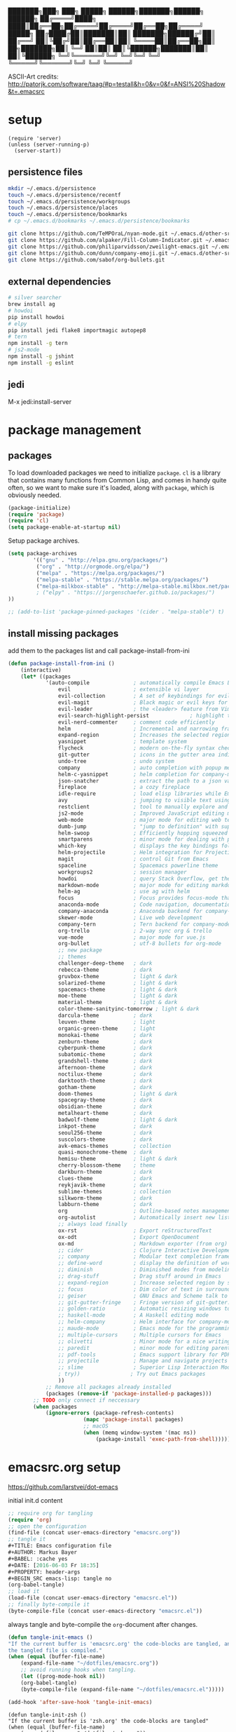 #+AUTHOR: Markus Bayer
#+BABEL: :cache yes
#+DATE: [2016-06-03 Fr 18:35]
#+PROPERTY: header-args :tangle yes

   ███████╗███╗   ███╗ █████╗  ██████╗███████╗██████╗  ██████╗
   ██╔════╝████╗ ████║██╔══██╗██╔════╝██╔════╝██╔══██╗██╔════╝
   █████╗  ██╔████╔██║███████║██║     ███████╗██████╔╝██║
   ██╔══╝  ██║╚██╔╝██║██╔══██║██║     ╚════██║██╔══██╗██║
██╗███████╗██║ ╚═╝ ██║██║  ██║╚██████╗███████║██║  ██║╚██████╗
╚═╝╚══════╝╚═╝     ╚═╝╚═╝  ╚═╝ ╚═════╝╚══════╝╚═╝  ╚═╝ ╚═════╝

ASCII-Art credits: http://patorjk.com/software/taag/#p=testall&h=0&v=0&f=ANSI%20Shadow&t=.emacsrc

* setup
#+BEGIN_SRC elisp
(require 'server)
(unless (server-running-p)
  (server-start))
#+END_SRC
** persistence files

#+BEGIN_SRC sh :tangle no
mkdir ~/.emacs.d/persistence
touch ~/.emacs.d/persistence/recentf
touch ~/.emacs.d/persistence/workgroups
touch ~/.emacs.d/persistence/places
touch ~/.emacs.d/persistence/bookmarks
# cp ~/.emacs.d/bookmarks ~/.emacs.d/persistence/bookmarks

git clone https://github.com/TeMPOraL/nyan-mode.git ~/.emacs.d/other-srcs
git clone https://github.com/alpaker/Fill-Column-Indicator.git ~/.emacs.d/other-srcs
git clone https://github.com/philiparvidsson/zweilight-emacs.git ~/.emacs.d/other-srcs
git clone https://github.com/dunn/company-emoji.git ~/.emacs.d/other-srcs
git clone https://github.com/sabof/org-bullets.git
#+END_SRC

** external dependencies

#+BEGIN_SRC sh :tangle no
# silver searcher
brew install ag
# howdoi
pip install howdoi
# elpy
pip install jedi flake8 importmagic autopep8
# tern
npm install -g tern
# js2-mode
npm install -g jshint
npm install -g eslint
#+END_SRC

** jedi

M-x jedi:install-server

* package management

** packages

To load downloaded packages we need to
initialize =package=. =cl= is a library that contains many functions from
Common Lisp, and comes in handy quite often, so we want to make sure it's
loaded, along with =package=, which is obviously needed.

#+BEGIN_SRC emacs-lisp
(package-initialize)
(require 'package)
(require 'cl)
(setq package-enable-at-startup nil)
#+END_SRC

Setup package archives.

#+BEGIN_SRC emacs-lisp
(setq package-archives
        '(("gnu" . "http://elpa.gnu.org/packages/")
         ("org" . "http://orgmode.org/elpa/")
         ("melpa" . "https://melpa.org/packages/")
         ("melpa-stable" . "https://stable.melpa.org/packages/")
         ("melpa-milkbox-stable" . "http://melpa-stable.milkbox.net/packages/")
         ; ("elpy" . "https://jorgenschaefer.github.io/packages/")
))

;; (add-to-list 'package-pinned-packages '(cider . "melpa-stable") t)
#+END_SRC

** install missing packages

add them to the packages list and call package-install-from-ini

#+BEGIN_SRC emacs-lisp
(defun package-install-from-ini ()
    (interactive)
    (let* ((packages
            '(auto-compile              ; automatically compile Emacs Lisp libraries
                evil                    ; extensible vi layer
                evil-collection         ; A set of keybindings for evil-mode
                evil-magit              ; Black magic or evil keys for magit https://github.com/justbur/evil-magit
                evil-leader             ; the <leader> feature from Vim
                evil-search-highlight-persist             ; highlight the search term in all buffers persistently
                evil-nerd-commenter     ; comment code efficiently
                helm                    ; Incremental and narrowing framework
                expand-region           ; Increases the selected region by semantic units
                yasnippet               ; template system
                flycheck                ; modern on-the-fly syntax checking extension
                git-gutter              ; icons in the gutter area indicating src ctrl changes
                undo-tree               ; undo system
                company                 ; auto completion with popup menu
                helm-c-yasnippet        ; helm completion for company-mode
                json-snatcher           ; extract the path to a json value, display at modeline
                fireplace               ; a cozy fireplace
                idle-require            ; load elisp libraries while Emacs is idle
                avy                     ; jumping to visible text using a char-based decision tree
                restclient              ; tool to manually explore and test HTTP REST webservices
                js2-mode                ; Improved JavaScript editing mode
                web-mode                ; major mode for editing web templates aka HTML files
                dumb-jump               ; "jump to definition" with support for multiple programming languages
                helm-swoop              ; Efficiently hopping squeezed lines
                smartparens             ; minor mode for dealing with pairs
                which-key               ; displays the key bindings following your currently entered incomplete command (a prefix) in a popup
                helm-projectile         ; Helm integration for Projectile
                magit                   ; control Git from Emacs
                spaceline               ; Spacemacs powerline theme
                workgroups2             ; session manager
                howdoi                  ; query Stack Overflow, get the most upvoted answer to the first question
                markdown-mode           ; major mode for editing markdown
                helm-ag                 ; use ag with helm
                focus                   ; Focus provides focus-mode that dims the text of surrounding sections
                anaconda-mode           ; Code navigation, documentation lookup and completion for Python
                company-anaconda        ; Anaconda backend for company-mode
                skewer-mode             ; Live web development
                company-tern            ; Tern backend for company-mode.
                org-trello              ; 2-way sync org & trello
                vue-mode                ; major mode for vue.js
                org-bullet              ; utf-8 bullets for org-mode
                ;; new package
                ;; themes
                challenger-deep-theme   ; dark
                rebecca-theme           ; dark
                gruvbox-theme           ; light & dark
                solarized-theme         ; light & dark
                spacemacs-theme         ; light & dark
                moe-theme               ; light & dark
                material-theme          ; light & dark
                color-theme-sanityinc-tomorrow ; light & dark
                darcula-theme           ; dark
                leuven-theme            ; light
                organic-green-theme     ; light
                monokai-theme           ; dark
                zenburn-theme           ; dark
                cyberpunk-theme         ; dark
                subatomic-theme         ; dark
                grandshell-theme        ; dark
                afternoon-theme         ; dark
                noctilux-theme          ; dark
                darktooth-theme         ; dark
                gotham-theme            ; dark
                doom-themes             ; light & dark
                spacegray-theme         ; dark
                obsidian-theme          ; dark
                metalheart-theme        ; dark
                badwolf-theme           ; light & dark
                inkpot-theme            ; dark
                seoul256-theme          ; dark
                suscolors-theme         ; dark
                avk-emacs-themes        ; collection
                quasi-monochrome-theme  ; dark
                hemisu-theme            ; light & dark
                cherry-blossom-theme    ; theme
                darkburn-theme          ; dark
                clues-theme             ; dark
                reykjavik-theme         ; dark
                sublime-themes          ; collection
                silkworm-theme          ; dark
                labburn-theme           ; dark
                org                     ; Outline-based notes management and organizer
                org-autolist            ; Automatically insert new list items.
                ;; always load finally
                ox-rst                  ; Export reStructuredText
                ox-odt                  ; Export OpenDocument
                ox-md                   ; Markdown exporter (from org)
                ;; cider                ; Clojure Interactive Development Environment
                ;; company              ; Modular text completion framework
                ;; define-word          ; display the definition of word at point
                ;; diminish             ; Diminished modes from modeline
                ;; drag-stuff           ; Drag stuff around in Emacs
                ;; expand-region        ; Increase selected region by semantic units
                ;; focus                ; Dim color of text in surrounding sections
                ;; geiser               ; GNU Emacs and Scheme talk to each other
                ;; git-gutter-fringe    ; Fringe version of git-gutter.el
                ;; golden-ratio         ; Automatic resizing windows to golden ratio
                ;; haskell-mode         ; A Haskell editing mode
                ;; helm-company         ; Helm interface for company-mode
                ;; maude-mode           ; Emacs mode for the programming language Maude
                ;; multiple-cursors     ; Multiple cursors for Emacs
                ;; olivetti             ; Minor mode for a nice writing environment
                ;; paredit              ; minor mode for editing parentheses
                ;; pdf-tools            ; Emacs support library for PDF files
                ;; projectile           ; Manage and navigate projects in Emacs easily
                ;; slime                ; Superior Lisp Interaction Mode for Emacs
                ; try))                ; Try out Emacs packages
                ))
            ;; Remove all packages already installed
            (packages (remove-if 'package-installed-p packages)))
        ;; TODO only connect if neccessary
        (when packages
            (ignore-errors (package-refresh-contents)
                        (mapc 'package-install packages)
                        ;; macOS
                        (when (memq window-system '(mac ns))
                            (package-install 'exec-path-from-shell))))))
#+END_SRC

* emacsrc.org setup
https://github.com/larstvei/dot-emacs

initial init.d content

#+BEGIN_SRC emacs-lisp :tangle no
;; require org for tangling
(require 'org)
;; open the configuration
(find-file (concat user-emacs-directory "emacsrc.org"))
;; tangle it
#+TITLE: Emacs configuration file
#+AUTHOR: Markus Bayer
#+BABEL: :cache yes
#+DATE: [2016-06-03 Fr 18:35]
#+PROPERTY: header-args
#+BEGIN_SRC emacs-lisp: tangle no
(org-babel-tangle)
;; load it
(load-file (concat user-emacs-directory "emacsrc.el"))
;; finally byte-compile it
(byte-compile-file (concat user-emacs-directory "emacsrc.el"))
#+END_SRC

always tangle and byte-compile the =org=-document after changes.


#+BEGIN_SRC emacs-lisp
(defun tangle-init-emacs ()
"If the current buffer is 'emacsrc.org' the code-blocks are tangled, and
the tangled file is compiled."
(when (equal (buffer-file-name)
    (expand-file-name "~/dotfiles/emacsrc.org"))
    ;; avoid running hooks when tangling.
    (let ((prog-mode-hook nil))
    (org-babel-tangle)
    (byte-compile-file (expand-file-name "~/dotfiles/emacsrc.el")))))

(add-hook 'after-save-hook 'tangle-init-emacs)
#+END_SRC

#+BEGIN_SRC elisp
(defun tangle-init-zsh ()
"If the current buffer is 'zsh.org' the code-blocks are tangled"
(when (equal (buffer-file-name)
    (expand-file-name "~/dotfiles/zsh.org"))
    ;; avoid running hooks when tangling.
    (let ((prog-mode-hook nil))
    (org-babel-tangle))))

(add-hook 'after-save-hook 'tangle-init-zsh)
#+END_SRC

* general

** load path

#+BEGIN_SRC emacs-lisp
(add-to-list 'load-path (expand-file-name
    (concat user-emacs-directory "other-srcs/lisp")))
#+END_SRC

** theme

Improve theme loading; from https://www.reddit.com/r/emacs/comments/4mzynd/what_emacs_theme_are_you_currently_using/d43c5cw/

#+BEGIN_SRC elisp
(defadvice load-theme (before clear-previous-themes activate)
  "Clear existing theme settings instead of layering them"
  (mapc #'disable-theme custom-enabled-themes))
#+END_SRC

#+BEGIN_SRC emacs-lisp
;; TODO
;; theme
;; trust theme
(setq custom-safe-themes t)
;; (load-theme 'labburn)
;; (load-theme 'material-light)
;; (load-theme 'spacemacs-dark)
;; (load-theme 'spacemacs-light)
;; (load-theme 'rebecca)
;; (load-theme 'reykjavik)
;; (load-theme 'darcula)
;; (load-theme 'monokai)
;; (load-theme 'sanityinc-tomorrow-blue)
;; (load-theme 'darktooth)
;; (load-theme 'doom-nova)
;; (load-theme 'challenger-deep)
(load-theme 'doom-dracula)
;; (load-theme 'avk-darkblue-yellow)
;; set font
(set-frame-font "Envy Code R 16")
#+END_SRC

** symlinks

#+BEGIN_SRC emacs-lisp
;; follow symbolic links
;; (setq vc-follow-symlinks t)
#+END_SRC

** title bar                                                         :macOS:

#+BEGIN_SRC elisp
(add-to-list 'default-frame-alist '(ns-transparent-titlebar . t))
(add-to-list 'default-frame-alist '(ns-appearance . dark))

;; no icon
(setq ns-use-proxy-icon nil)

(setq frame-title-format
      '((:eval (if (buffer-file-name)
                   (abbreviate-file-name (buffer-file-name))
                 "%b"))))
#+END_SRC

** scrolling
Scrolling more naturally

#+BEGIN_SRC elisp
(pixel-scroll-mode)
#+END_SRC

** cursor

#+BEGIN_SRC emacs-lisp
;; disable blinking cursor
(blink-cursor-mode 0)
;; disable audio bell
(setq ring-bell-function 'ignore)
;; remember cursor position
(if (version< emacs-version "25.0")
    (progn
        (require 'saveplace)
  (setq-default save-place t))
  (setq save-place-file (concat user-emacs-directory "persistence/places"))
  (save-place-mode 1))
#+END_SRC

** gpg encryption

#+BEGIN_SRC elisp
(custom-set-variables '(epg-gpg-program  "/usr/local/MacGPG2/bin/gpg2"))
#+END_SRC

** UI                                                               :manual:

#+BEGIN_SRC emacs-lisp
;; disable welcome window
(setq ns-pop-up-frames nil)

;; disable tool-bar
(tool-bar-mode -1)

;; slows down emacs
;; show line numbers
(global-linum-mode -1)
(line-number-mode -1)

;; y & n instead of yes & no
(fset 'yes-or-no-p 'y-or-n-p)

; #slowemacs
;; 80-column-ruler
;; (add-to-list 'load-path (expand-file-name
;;     (concat user-emacs-directory "other-srcs/Fill-Column-Indicator")))
;; (setq fci-rule-column 81)
;; (require 'fill-column-indicator)
;; 
;; (setq-default fill-column 80)
;; (setq-default auto-fill-function 'do-auto-fill)
;; 
;; ;; TODO define list of used programming languages (prog-mode doesn't work with js)
;; (add-hook 'python-mode-hook 'turn-on-fci-mode)
;; (add-hook 'js-mode-hook 'turn-on-fci-mode)
;; 
;; ;; highlight current line
;; (global-hl-line-mode)
;; ;; disable hl-line-mode slows down emacs in certain modes
;; ;; M-x cutomize-themes
;; (add-hook 'special-mode-hook (lambda () (hl-line-mode -1)))
;; ;; M-x package-list-packages
;; (add-hook 'package-menu-mode-hook (lambda () (hl-line-mode -1)))
;; ;; magit
;; (add-hook 'magit-mode-hook (lambda () (global-hl-line-mode -1)))
; https://stackoverflow.com/questions/6837511/automatically-disable-a-global-minor-mode-for-a-specific-major-mode
;(define-global-minor-mode my-global-centered-cursor-mode global-undo-tree-mode
;  (lambda ()
;    (when (not (memq major-mode
;                     (list 'fireplace-mode)))
;      (global-undo-tree-mode))))
;
;(my-global-centered-cursor-mode 1)


; #slowemacs
;; wrap long lines
;;(global-visual-line-mode)
;(set-default 'truncate-lines t)

;; start fullscreen
;(toggle-frame-maximized)
(add-to-list 'default-frame-alist '(fullscreen . maximized))
#+END_SRC

*** modeline

#+BEGIN_SRC emacs-lisp
;; slows down emacs
;; display column number
;; (setq column-number-mode t)
#+END_SRC

*** frames

#+BEGIN_SRC emacs-lisp
;; switch frames with <Shift-Left/Right/Up/Down>
(windmove-default-keybindings)
#+END_SRC

** lines

no forced new line

#+BEGIN_SRC emacs-lisp
(setq-default indent-tabs-mode nil)
#+END_SRC

** whitespace

#+BEGIN_SRC emacs-lisp
;; show trailing whitespace
(setq-default show-trailing-whitespace t)

;; use 4 spaces instead of tabs
(setq-default indent-tabs-mode nil)
(setq-default tab-width 4)

;; (setq indent-line-function 'insert-tab)
#+END_SRC

** encoding

#+BEGIN_SRC emacs-lisp
(set-language-environment "UTF-8")
(prefer-coding-system 'utf-8)
#+END_SRC

** paranthesis

#+BEGIN_SRC emacs-lisp
(show-paren-mode 1)
(require 'paren)
(set-face-background 'show-paren-match (face-background 'default))
(set-face-foreground 'show-paren-match "#FF0097")
(set-face-attribute 'show-paren-match nil :weight 'extra-bold)
(electric-pair-mode)
#+END_SRC

** temporary files

#+BEGIN_SRC emacs-lisp
;; paths
;disable backup
(setq backup-inhibited t)
;disable auto save
(setq make-backup-files nil) ; stop creating backup~ files
(setq auto-save-default nil) ; stop creating #autosave# files

;; (setq auto-save-file-name-transforms
;;           `((".*" ,(concat user-emacs-directory "tmp/auto-save/") t)))
;; (setq backup-directory-alist
;;       `(("." . ,(expand-file-name
;;                  (concat user-emacs-directory "tmp/backup/")))))
;; ;; backup method
;; (setq backup-by-copying t)
;; ;; backup frequency
;; (setq delete-old-versions t
;;   kept-new-versions 6
;;   kept-old-versions 2
;;   version-control t)

;; ;;TOTRY
;; ;;(setq savehist-file "~/.emacs.d/savehist")
;;(savehist-mode 1)
;;(setq history-length t)
;;(setq history-delete-duplicates t)
;;(setq savehist-save-minibuffer-history 1)
;;(setq savehist-additional-variables
;;'(kill-ring
;;    search-ring
;;    regexp-search-ring))
#+END_SRC

** file modes

map files to major-modes

#+BEGIN_SRC emacs-lisp
;; TODO shebangs, doesn't work
(add-to-list 'magic-mode-alist '("# vim: set ft=zsh ts=4 sw=4 expandtab :" . sh-mode))
(add-to-list 'auto-mode-alist '("\\.zsh\\'" . sh-mode))
#+END_SRC

* packages

** magit
Whether to show word-granularity differences within diff hunks.
https://magit.vc/manual/magit/Diff-Options.html#Diff-Options
#+BEGIN_SRC emacs-lisp
(setq magit-diff-refine-hunk 'all)
#+END_SRC

** bookmarks                                                       :builtin:

emacs throws the error "Not bookmark format" if the file is empty.
As a workaround let emacs create the file under the default path
and copy it over the desired file.

#+BEGIN_SRC emacs-lisp
;; persist bookmarks in this file
(setq bookmark-default-file (concat user-emacs-directory "persistence/bookmarks"))
#+END_SRC

** zone                                                            :builtin:

#+BEGIN_SRC emacs-lisp
;; required by require
(defun zone-choose (pgm)
    "Choose a PGM to run for `zone'."
    (interactive
        (list
        (completing-read
        "Program: "
        (mapcar 'symbol-name zone-programs))))
    (let ((zone-programs (list (intern pgm))))
        (zone)))
#+END_SRC

** evil

#+BEGIN_SRC emacs-lisp
(setq evil-want-integration nil)
(setq evil-want-keybinding nil)
(require 'evil)
(when (require 'evil-collection nil t)
  (evil-collection-init))

;; use evil search instead of isearch
(setq evil-search-module 'evil-search)
(evil-mode 1)
;; let evil treat _ as part of a word
(setq-default evil-symbol-word-search t)
#+END_SRC

** org-mode                                                        :builtin:

#+BEGIN_SRC emacs-lisp
;; org-mode for .org-files
; #slowemacs
(add-to-list 'auto-mode-alist '("\\.org\\'" . org-mode))
;; required by require
(setq org-log-done t)
;; setup priorities from A-Z
(setq org-highest-priority ?A)
(setq org-lowest-priority ?G)
(setq org-default-priority ?A)
;; define states
(setq org-todo-keywords
       '((sequence "TODO" "NEXT" "BLOCKED" "|" "DONE" "FAILED")))
;; concat agenda from this files
(setq org-agenda-files (append '("~/Documents/org/agenda.gpg" "~/Documents/org/wiederkehrende-tasks.org")))
;; (setq org-agenda-files (append '("~/Documents/org/agenda.gpg" "~/Documents/org/wiederkehrende-tasks.org") (file-expand-wildcards "~/Documents/org/cal/*\.org")))

;; indentation options
(setq org-startup-folded "showeverything")

;; In this minor mode, all lines are prefixed for display with the necessary amount of space.
;; All headline stars but the last one are made invisible
(add-hook 'org-mode-hook
          (lambda () (org-indent-mode t)) t)

;; initial langauges for org-babel support
(org-babel-do-load-languages
    'org-babel-load-languages '(
        (shell . t)
        (python . t)
        (ruby . t)
        (sqlite . t)
        (java . t)
        (js . t)
        (sql . t)
        (css . t)
))

;; automatically insert list items
;; required by require
(add-hook 'org-mode-hook (lambda () (org-autolist-mode)))

;; org-capture
(setq org-default-notes-file "~/dotfiles/gists/til.org")

(setq org-capture-templates
'(("t" "Todo" entry (file "~/Documents/org/backlog.org")
        "* TODO %?")
   ("g" "Gist" entry (file "~/dotfiles/gists/til.org"))))

;; Set to the location of your Org files on your local system
(setq org-directory "~/Documents/org")
;; concat mobile files from this files
(setq org-mobile-files '("mobile-notes.org" "listen/restaurants.org"))

;; Set to the name of the file where new notes will be stored
(setq org-mobile-inbox-for-pull "~/Documents/org/mobile-captured.org")
;; Set to <your Dropbox root directory>/MobileOrg.
(setq org-mobile-directory "~/Dropbox/Apps/MobileOrg")
#+END_SRC

** org-bullets
#+BEGIN_SRC elisp
(add-to-list 'load-path (expand-file-name
    (concat user-emacs-directory "other-srcs/org-bullets")))

(require 'org-bullets)

;; Clean bullets
(add-hook 'org-mode-hook (lambda () (org-bullets-mode 1)))

(setq org-bullets-bullet-list
      '("◉" "○"))
(add-hook 'org-mode-hook
          (lambda ()
            (org-bullets-mode 1)
            (org-indent-mode t)))
#+END_SRC

** evil-leader

#+BEGIN_SRC emacs-lisp
(require 'evil-leader)
(global-evil-leader-mode)
;; set space as leader-key
(evil-leader/set-leader "<SPC>")
#+END_SRC

** html-mode                                                       :builtin:

#+BEGIN_SRC emacs-lisp :tangle yes
(add-hook 'html-mode-hook
    (lambda ()
        ;; Default indentation is usually 4 spaces, changing to 2.
        (set (make-local-variable 'sgml-basic-offset) 2)))
#+END_SRC

** python

#+BEGIN_SRC emacs-lisp :tangle yes
;(setq python-shell-interpreter "ipython"
;      python-shell-interpreter-args "--simple-prompt --pprint")
(setq python-shell-interpreter "ipython")

(defun python-shell ()
        "Start and/or switch to the REPL."
        (interactive)
        (let ((shell-process
               (or (python-shell-get-process)
                   ;; `run-python' has different return values and different
                   ;; errors in different emacs versions. In 24.4, it throws an
                   ;; error when the process didn't start, but in 25.1 it
                   ;; doesn't throw an error, so we demote errors here and
                   ;; check the process later
                   (with-demoted-errors "Error: %S"
                     ;; in Emacs 24.5 and 24.4, `run-python' doesn't return the
                     ;; shell process
                     (call-interactively #'run-python)
                     (python-shell-get-process)))))
          (unless shell-process
            (error "Failed to start python shell properly"))
          (pop-to-buffer (process-buffer shell-process))
          'anaconda-mode
          'anaconda-eldoc-mode
          (evil-insert-state)))
#+END_SRC

** anaconda-mode

#+BEGIN_SRC emacs-lisp :tangle yes
(add-hook 'python-mode-hook 'anaconda-mode)
(add-hook 'python-mode-hook 'anaconda-eldoc-mode)
#+END_SRC

** company-anaconda

#+BEGIN_SRC emacs-lisp :tangle yes
(eval-after-load "company"
 '(add-to-list 'company-backends 'company-anaconda))

(add-hook 'python-mode-hook 'anaconda-mode)
#+END_SRC

** company-tern

#+BEGIN_SRC emacs-lisp :tangle yes
(add-hook 'vue[JavaScript] 'tern-mode)
(add-hook 'js2-mode-hook 'tern-mode)
(eval-after-load "company"
 '(add-to-list 'company-backends 'company-tern))
#+END_SRC

** helm

#+BEGIN_SRC emacs-lisp
(require 'helm-config)
;; TODO experimental
(setq helm-M-x-fuzzy-match t
      helm-buffers-fuzzy-matching t
      helm-recentf-fuzzy-match t)
#+END_SRC

** flycheck

#+BEGIN_SRC emacs-lisp
;; TODO only init for src files
;; required by require
(add-hook 'after-init-hook #'global-flycheck-mode)
;; TODO customize error window
#+END_SRC

** yasnippet

#+BEGIN_SRC emacs-lisp
;; yasnippet everywhere
(yas-global-mode 1)

;; required by require
;; snippet direcories
;; TODO always use latest default collection
(setq yas-snippet-dirs
      '("~/dotfiles/emacs/snippets"               ;; personal snippets
        "~/.emacs.d/elpa/yasnippet-20170923.1646/snippets" ;; the default collection
        ))
#+END_SRC

** git-gutter

#+BEGIN_SRC emacs-lisp
;; required by require
(global-git-gutter-mode +1)
; live update
(custom-set-variables
    '(git-gutter:update-interval 1)
    '(git-gutter:modified-sign "~")
    ; '(git-gutter:added-sign "+")
    ; '(git-gutter:deleted-sign "-")
)
#+END_SRC

** undo-tree

#+BEGIN_SRC emacs-lisp
  ;; required by require
  (global-undo-tree-mode)
#+END_SRC

** company-mode

Basically it sets up the yasnippet backend with every other backend you have activated, so you get the proper completion for the corresponding backend as well as your snippets.

#+BEGIN_SRC emacs-lisp
(add-hook 'after-init-hook 'global-company-mode)

;; fix the company popup (80-column-ruler break it)
;(defun on-off-fci-before-company(command)
;  (when (string= "show" command)
;    (turn-off-fci-mode))
;  (when (string= "hide" command)
;    (turn-on-fci-mode)))

;(advice-add 'company-call-frontends :before #'on-off-fci-before-company)

;; complete with tab
;(defun complete-or-indent ()
;    (interactive)
;    (if (company-manual-begin)
;        (company-complete-common)
;        (indent-according-to-mode)))

;; ;; Add yasnippet support for all company backends
;; ;; https://github.com/syl20bnr/spacemacs/pull/179
;; (defvar company-mode/enable-yas t
;;   "Enable yasnippet for all backends.")
;;
;; (defun company-mode/backend-with-yas (backend)
;;   (if (or (not company-mode/enable-yas) (and (listp backend) (member 'company-yasnippet backend)))
;;       backend
;;     (append (if (consp backend) backend (list backend))
;;             '(:with company-yasnippet))))
;;
;; (setq company-backends (mapcar #'company-mode/backend-with-yas company-backends))
#+END_SRC

** auto-complete

#+BEGIN_SRC emacs-lisp
;; (require 'auto-complete)
;; ;; TODO deactivate for minibuffer
;; (global-auto-complete-mode t)
;; (ac-config-default)
;; (setq ac-sources (append '(ac-source-yasnippet) ac-sources))
#+END_SRC

** jedi                                                             :manual:
M-x jedi:install-server

#+BEGIN_SRC emacs-lisp
;(add-hook 'python-mode-hook 'jedi:setup)
;(setq jedi:complete-on-dot t)
#+END_SRC

** json-snatcher

#+BEGIN_SRC emacs-lisp
;; required by require
(defun js-mode-bindings ()
"Sets a hotkey for using the json-snatcher plugin"
    (when (string-match  "\\.json$" (buffer-name))
        ;;; TODO map @ mappings
    (local-set-key (kbd "C-c C-g") 'jsons-print-path)))
(add-hook 'js-mode-hook 'js-mode-bindings)
(add-hook 'js2-mode-hook 'js-mode-bindings)
#+END_SRC

** nyan-mode                                                        :manual:

depends on https://github.com/TeMPOraL/nyan-mode.git
expected at [[~/.emacs.d/other-srcs/nyan-mode][nyan-mode]]
#+BEGIN_SRC emacs-lisp
(add-to-list 'load-path (expand-file-name
    (concat user-emacs-directory "other-srcs/nyan-mode")))
(require 'nyan-mode)
(nyan-mode)
#+END_SRC

** js2-mode

#+BEGIN_SRC emacs-lisp
(require 'js2-mode)
(add-to-list 'auto-mode-alist '("\\.js\\'" . js2-mode))
;; TODO test indentation
(custom-set-variables
 '(js2-basic-offset 2)
 '(js2-bounce-indent-p t)
)

(add-hook 'js2-mode
    (lambda ()
        ;; Default indentation is usually 4 spaces, changing to 2.
        (set (make-local-variable 'sgml-basic-offset) 2)))

(add-hook 'js2-mode
          (function (lambda ()
                      (setq indent-tabs-mode nil
                            tab-width 2))))
#+END_SRC

** skewer-mode

#+BEGIN_SRC emacs-lisp :tangle yes
(add-hook 'js2-mode-hook 'skewer-mode)
(add-hook 'css-mode-hook 'skewer-css-mode)
(add-hook 'html-mode-hook 'skewer-html-mode)
#+END_SRC

** web-mode

#+BEGIN_SRC emacs-lisp
(require 'web-mode)

(add-to-list 'auto-mode-alist '("\\.html?\\'" . web-mode))
(add-to-list 'auto-mode-alist '("\\.phtml\\'" . web-mode))
(add-to-list 'auto-mode-alist '("\\.tpl\\.php\\'" . web-mode))
(add-to-list 'auto-mode-alist '("\\.[agj]sp\\'" . web-mode))
(add-to-list 'auto-mode-alist '("\\.as[cp]x\\'" . web-mode))
(add-to-list 'auto-mode-alist '("\\.erb\\'" . web-mode))
(add-to-list 'auto-mode-alist '("\\.mustache\\'" . web-mode))
(add-to-list 'auto-mode-alist '("\\.djhtml\\'" . web-mode))

;; highlight matching tags
;; TODO: do it like vims match-tag-always
(setq web-mode-enable-current-element-highlight t)

;; indentation
(defun my-web-mode-hook ()
  "Hooks for Web mode."
  (setq web-mode-markup-indent-offset 2))
  (setq web-mode-css-indent-offset 2)
  (setq web-mode-code-indent-offset 2)

(add-hook 'web-mode-hook  'my-web-mode-hook)
#+END_SRC

** vue-mode

#+BEGIN_SRC emacs-lisp
(add-hook 'vue-mode
    (lambda ()
        ;; Default indentation is usually 4 spaces, changing to 2.
        (set (make-local-variable 'sgml-basic-offset) 2)))

(add-hook 'vue-mode
          (function (lambda ()
                      (setq indent-tabs-mode nil
                            tab-width 2))))
#+END_SRC

** evil-surround

#+BEGIN_SRC emacs-lisp
;;(re(global-evil-surround-mode 1)
#+END_SRC

** which-key

#+BEGIN_SRC emacs-lisp
(require 'which-key)
(which-key-mode)
#+END_SRC

** TODO smart-mode-line

decide

#+BEGIN_SRC emacs-lisp :tangle no
(setq powerline-arrow-shape 'curve)
(setq powerline-default-separator-dir '(right . left))
(setq sml/theme 'powerline)
(sml/setup)
#+END_SRC

** spaceline

#+BEGIN_SRC emacs-lisp
(require 'spaceline-config)
(spaceline-spacemacs-theme)
#+END_SRC

** evil-search-highlight-persist                                     :bloat:

https://stackoverflow.com/questions/25768036/emacs-evil-non-incremental-search-and-persistent-highlighting
#+BEGIN_SRC emacs-lisp
;; TODO requrie
(require 'highlight)
(require 'evil-search-highlight-persist)
(global-evil-search-highlight-persist t)

;; TODO set highlight color
;; https://github.com/juanjux/evil-search-highlight-persist/issues/1
;; (defface evil-search-highlight-persist-highlight-face
;;   '((((class color))
;;      (:background "turquoise")))
;;   "Face for the highlighted text."
;;   :group 'evil-search-highlight-persist)
#+END_SRC

** workgroups2

#+BEGIN_SRC emacs-lisp
(require 'workgroups2)
;; change workgroups session file
(setq wg-session-file (concat user-emacs-directory "persistence/workgroups"))
;; load it on startup
(workgroups-mode 1)
(wg-find-session-file (concat user-emacs-directory "persistence/workgroups"))
#+END_SRC

** recentf                                                         :builtin:

persist mru files

#+BEGIN_SRC emacs-lisp
(require 'recentf)
(recentf-mode 1)
(setq recentf-max-menu-items 50)
;; set file location
(setq recentf-save-file (expand-file-name
    (concat user-emacs-directory "persistence/recentf")))
#+END_SRC

** howdoi

become a full StackOverflow developer!

#+BEGIN_SRC emacs-lisp
(setq helm-howdoi
  '((name . "howdoi google")
    (candidates . (lambda ()
                    (funcall helm-google-suggest-default-function)))
    (action . (("howdoi" . howdoi-query)))
    (volatile)
    (requires-pattern . 3)
    (delayed)))
#+END_SRC

** markdown-mode

#+BEGIN_SRC emacs-lisp
(autoload 'markdown-mode "markdown-mode"
   "Major mode for editing Markdown files" t)
(add-to-list 'auto-mode-alist '("\\.markdown\\'" . markdown-mode))
(add-to-list 'auto-mode-alist '("\\.md\\'" . markdown-mode))

(autoload 'gfm-mode "markdown-mode"
   "Major mode for editing GitHub Flavored Markdown files" t)
(add-to-list 'auto-mode-alist '("README\\.md\\'" . gfm-mode))
#+END_SRC

** eshell
fancy eshell prompt with different colors, time, pwd, version control info and horizontal line after each command.

#+BEGIN_SRC emacs-lisp
;; prompt with colors, time, pwd, vc info and horizontal line after cmds
(defmacro with-face (str &rest properties)
    `(propertize ,str 'face (list ,@properties)))

(defun shk-eshell-prompt ()
    (let ((header-bg "#fff"))
    (concat
    (with-face (format-time-string "(%Y-%m-%d %H:%M) " (current-time)) :background header-bg :foreground "#888")
    (with-face
        (or (ignore-errors (format "(%s)" (vc-responsible-backend default-directory))) "")
        :background header-bg)
    (with-face "\n" :background header-bg)
    (with-face user-login-name :foreground "blue")
    "@"
    (with-face "localhost" :foreground "green")
    (if (= (user-uid) 0)
        (with-face " #" :foreground "red")
        " $")
    " ")))
(setq eshell-prompt-function 'shk-eshell-prompt)
(setq eshell-highlight-prompt nil)
#+END_SRC

** company-emoji

#+BEGIN_SRC emacs-lisp
; (add-to-list 'load-path (expand-file-name
;     (concat user-emacs-directory "other-srcs/company-emoji")))
; (require 'company-emoji)

; (add-to-list 'company-backends 'company-emoji)

;; macOS font
(set-fontset-font
 t 'symbol
 (font-spec :family "Apple Color Emoji") nil 'prepend)
#+END_SRC

** projectile

#+BEGIN_SRC emacs-lisp
(require 'projectile)
(projectile-mode)
;; https://github.com/bbatsov/projectile/issues/657
(setq projectile-mode-line " P")
#+END_SRC

** google-translate

#+BEGIN_SRC emacs-lisp
(setq google-translate-default-source-language "en"
      google-translate-default-target-language "de")
#+END_SRC

** smartparens

replaced by electric-pair-mode
#+BEGIN_SRC emacs-lisp
;; (require 'smartparens-config)
;; (add-hook 'js-mode-hook #'smartparens-mode)
;; (add-hook 'python-mode-hook #'smartparens-mode)
#+END_SRC+END_SRC

** avy

only use the current window for candidates.
#+BEGIN_SRC emacs-lisp
    (setq avy-all-windows nil)
#+END_SRC

** org-trello

#+BEGIN_SRC emacs-lisp
    (custom-set-variables '(org-trello-files '("/Users/mbayer/Documents/org/liversa/backlog.org")))
#+END_SRC

** evil-magit

#+BEGIN_SRC emacs-lisp
;; optional: this is the evil state that evil-magit will use
;;(setq evil-magit-state 'normal)
;; optional: disable additional bindings for yanking text
;;(setq evil-magit-use-y-for-yank nil)
(require 'evil-magit)
#+END_SRC
** new package

#+BEGIN_SRC emacs-lisp
#+END_SRC

* require

lazy require packages

#+BEGIN_SRC emacs-lisp
(require 'idle-require)             ; Needed in order to use idle-require

(dolist (feature
         '(auto-compile             ; auto-compile .el files
           google-translate
           google-translate-default-ui
           zone
           expand-region
           fireplace
           json-snatcher
           undo-tree
           yasnippet
           helm-c-yasnippet
           ;; auto-complete-config
           git-gutter
           org-mode
           org-autolist
           ;; always load finally
           ox-rst
           ox-odt
           ox-md                       ; Markdown exporter (from org)
           ;; matlab                   ; matlab-mode
           ;; ob-matlab                ; org-babel matlab
           ;; ox-latex                 ; the latex-exporter (from org)
           ;; recentf                  ; recently opened files
           ;; tex-mode))               ; TeX, LaTeX, and SliTeX mode commands
           ))
  (idle-require feature))

(setq idle-require-idle-delay 5)
(idle-require-mode 1)
#+END_SRC

* functions

** yank from current line to x
#+BEGIN_SRC elisp
(defun kill-ring-save-until (x)
  "kill-ring-save the line at point until the linenumber you pass."
  (interactive "nUntil: ")
  (setq offset (- x (line-number-at-pos)))
  (save-excursion
    (move-beginning-of-line nil)
    (set-mark-command nil)
    (forward-line offset)
    (move-end-of-line nil)
    (kill-ring-save (region-beginning) (region-end)))
  (message "yanked %i lines" (1+ offset)))
#+END_SRC

** yank line without newline
#+BEGIN_SRC elisp
(defun copy-line ()
    (interactive)
        (save-excursion
          (back-to-indentation)
          (kill-ring-save
           (point)
           (line-end-position)))
           (message "1 line copied"))
#+END_SRC

** daily journal
#+BEGIN_SRC elisp
(defun daily ()
    "setup journal windows and buffers"
    (interactive)
    (delete-other-windows)
    (find-file "~/Documents/org/journal.org")
    (split-window-right)
    (evil-window-right 1)
    (find-file "~/Documents/org/agenda.org")
    (evil-window-left 1)
    (evil-goto-first-line)
    (evil-open-above 0)
    (evil-open-above 0)
    (insert "day")
    (yas-expand))
#+END_SRC

** toggle word case
#+BEGIN_SRC elisp
(defun toggle-word-case ()
  "Toggle the letter case of current word or text selection.
Always cycle in this order: Init Caps, ALL CAPS, all lower.

URL `http://ergoemacs.org/emacs/modernization_upcase-word.html'
Version 2016-01-08"
  (interactive)
  (let (
        (deactivate-mark nil)
        -p1 -p2)
    (if (use-region-p)
        (setq -p1 (region-beginning)
              -p2 (region-end))
      (save-excursion
        (skip-chars-backward "[:alnum:]")
        (setq -p1 (point))
        (skip-chars-forward "[:alnum:]")
        (setq -p2 (point))))
    (when (not (eq last-command this-command))
      (put this-command 'state 0))
    (cond
     ((equal 0 (get this-command 'state))
      (upcase-initials-region -p1 -p2)
      (put this-command 'state 1))
     ((equal 1  (get this-command 'state))
      (upcase-region -p1 -p2)
      (put this-command 'state 2))
     ((equal 2 (get this-command 'state))
      (downcase-region -p1 -p2)
      (put this-command 'state 0)))))
#+END_SRC

** recreate scratch buffer
#+BEGIN_SRC emacs-lisp
(defun create-scratch-buffer nil
    "create a scratch buffer"
    (interactive)
    (switch-to-buffer (get-buffer-create "*scratch*"))
    (lisp-interaction-mode))
#+END_SRC

** copy file name to clipboard

#+BEGIN_SRC emacs-lisp
(defun copy-file-name-to-clipboard ()
  "Copy the current buffer file name to the clipboard."
  (interactive)
  (let ((filename (if (equal major-mode 'dired-mode)
                      default-directory
                    (buffer-file-name))))
    (when filename
      (kill-new filename)
      (message "Copied buffer file name '%s' to the clipboard." filename))))
#+END_SRC

** evil shifting (< / >)
prevent losing the selection after a shift operation by re-selecting

#+BEGIN_SRC emacs-lisp
(defun evil-shift-left-visual ()
  (interactive)
  (evil-shift-left (region-beginning) (region-end))
  (evil-normal-state)
  (evil-visual-restore))

(defun evil-shift-right-visual ()
  (interactive)
  (evil-shift-right (region-beginning) (region-end))
  (evil-normal-state)
  (evil-visual-restore))
#+END_SRC

** source init.el

#+BEGIN_SRC emacs-lisp
(defun src-init ()
    (interactive)
    (load-file (concat user-emacs-directory "init.el")))
#+END_SRC

** helm-howdoi

#+BEGIN_SRC emacs-lisp
(defun helm-howdoi ()
    (interactive)
    (helm :sources 'helm-howdoi))
#+END_SRC

** new function

#+BEGIN_SRC emacs-lisp
#+END_SRC

* keybindings keymappings

#+BEGIN_SRC emacs-lisp
;; minor mode for keybindings
(defvar my-keys-minor-mode-map
  (let ((map (make-sparse-keymap)))
    (define-key map (kbd "M-t") 'toggle-word-case)
    (define-key map (kbd "M-+") 'text-scale-adjust)
    (define-key map (kbd "M--") 'text-scale-adjust)
    (define-key map (kbd "M-0") 'text-scale-adjust)
    (define-key map (kbd "M-e") 'move-end-of-line)
    (define-key map (kbd "M-b") 'move-beginning-of-line)
    ;; macOS
    (define-key map (kbd "M-q") 'save-buffers-kill-terminal)        ; quit
    (define-key map (kbd "M-w") 'kill-buffer)                       ; close
    (define-key map (kbd "M-c") 'kill-ring-save)                    ; copy
    (define-key map (kbd "M-v") 'yank)                              ; paste
    (define-key map (kbd "M-s") 'save-buffer)                       ; save
    (define-key map (kbd "M-a") 'mark-whole-buffer)                 ; select all
    (define-key map (kbd "M-x") 'helm-M-x)
    (define-key map (kbd "\C-cl") 'org-store-link)
    (define-key map (kbd "\C-ca") 'org-agenda)
    (define-key map (kbd "C-+") 'er/expand-region)
    ;; TOOD Backspace?
    (define-key map (kbd "DEL") 'backward-delete-char)
    (define-key map (kbd "C--") 'evilnc-comment-or-uncomment-lines)

    ;; evil keymappings
    ;; normal state
    ;; (define-key evil-normal-state-map (kbd "C-h") 'delete-forward-char)
    (define-key evil-normal-state-map (kbd "C-d") 'delete-backward-char)
    (define-key evil-normal-state-map (kbd "M-o") 'helm-find-files)
    (define-key evil-normal-state-map (kbd "M-b") 'helm-buffers-list)
    (define-key evil-normal-state-map (kbd "+") 'er/expand-region)
    (define-key evil-normal-state-map (kbd "f") 'ace-jump-mode)
    (define-key evil-normal-state-map (kbd "B") 'evil-first-non-blank)
    (define-key evil-normal-state-map (kbd "E") 'evil-end-of-line)
    (define-key evil-normal-state-map (kbd "-") 'evilnc-comment-or-uncomment-lines)
    ;; (define-key evil-normal-state-map (kbd "ä") 'delete-other-windows)
    ;; (define-key evil-normal-state-map (kbd "Ä") 'evil-search-highlight-persist-remove-all)
    (define-key evil-normal-state-map (kbd "ö") 'evil-search-forward)
    (define-key evil-normal-state-map (kbd "Ö") 'avy-goto-char)
    (define-key evil-normal-state-map (kbd "f") 'avy-goto-char-timer)
    (define-key evil-normal-state-map (kbd "F") 'avy-goto-char-in-line)
    (define-key evil-normal-state-map (kbd "C-j") 'scroll-up-command)
    (define-key evil-normal-state-map (kbd "C-k") 'scroll-down-command)
    (define-key evil-normal-state-map (kbd "~") 'toggle-word-case)
    (define-key evil-normal-state-map (kbd "º") 'evil-forward-paragraph)      ;; <alt-j>
    (define-key evil-normal-state-map (kbd "∆") 'evil-backward-paragraph)     ;; <alt-k>
    (define-key evil-normal-state-map (kbd "U") 'delete-backward-char)
    (define-key evil-normal-state-map (kbd "u") 'undo-tree-undo)
    (define-key evil-normal-state-map (kbd "Y") 'copy-line)

    ;; visual line
    (define-key evil-visual-state-map (kbd "-") 'evilnc-comment-or-uncomment-lines)
    ; Overload shifts so that they don't lose the selection
    (define-key evil-visual-state-map (kbd ">") 'evil-shift-right-visual)
    (define-key evil-visual-state-map (kbd "<") 'evil-shift-left-visual)
    (define-key evil-visual-state-map [tab] 'evil-shift-right-visual)
    (define-key evil-visual-state-map [S-tab] 'evil-shift-left-visual)
    (define-key evil-visual-state-map (kbd "B") 'evil-first-non-blank)
    (define-key evil-visual-state-map (kbd "E") 'evil-end-of-line)

    ;; evil-leader mappings
    (evil-leader/set-key
    "/" 'evil-command-window-search-forward
    "|" 'split-window-right
    "-" 'split-window-below
    "k" 'evil-window-up
    "j" 'evil-window-down
    "h" 'evil-window-left
    "l" 'evil-window-right
    "x" 'delete-other-windows    ; duplicated
    "y" 'helm-yas-complete
    "f" 'helm-for-files
    "a" 'helm-ag-project-root
    "O" 'helm-find-files
    "oh" 'helm-org-in-buffer-headings
    "oa" 'helm-org-agenda-files-headings
    "oc" 'org-capture
    "or" 'org-reset-checkbox-state-subtree
    "oe" 'org-export-dispatch
    "ota" 'org-time-stamp
    "oti" 'org-time-stamp-inactive
    "odc" 'org-table-blank-field
    "SPC" 'helm-buffers-list
    "bb" 'bookmark-set
    "bp" 'projectile-add-known-project
    "gn" 'git-gutter:next-hunk
    "gp" 'git-gutter:previous-hunk
    "gs" 'helm-google-suggest
    "v" 'visual-line-mode
    "TAB" 'mode-line-other-buffer               ; previous buffer (like 'helm-buffer-list "RET")
    "D" 'dumb-jump-go
    "d" 'anaconda-mode-show-doc
    "*" 'helm-swoop
    "ö" 'evil-search-highlight-persist-remove-all        ; duplicated
    "p" 'helm-projectile
    "P" 'helm-projectile-find-file-in-known-projects
    "sp" 'projectile-switch-project
    ;; TOTEST
    "A" 'helm-projectile-ag
    "m" 'magit-status
    "nn" 'find-file
    "ns" 'create-scratch-buffer
    "ss" 'wg-save-session
    "so" 'wg-open-session
    "sc" 'wg-save-session-as
    "S" 'src-init
    "r" 'revert-buffer
    "C" 'shell-command
    "ci" 'org-clock-in
    "co" 'org-clock-out
    "cl" 'org-clock-in-last
    "cs" 'org-clock-select-task
    "i" 'python-shell
    "Hh" 'helm-howdoi
    "Hi" 'howdoi-query-insert-code-snippet-at-point
    "tl" 'helm-semantic-or-imenu
    "tt" 'google-translate-at-point
    "tq" 'google-translate-query-translate
    ;; "t" (lambda () (interactive) (evil-ex "%s /foo/bar/g"))
    "w/" 'find-file-other-window)

    ;; macOS
    ;; map command key to meta
    (if (boundp 'ns-command-modifier)
        (setq ns-command-modifier 'meta))
    ;; TODO bind something useful
    (if (boundp 'ns-option-modifier)
        (setq ns-option-modifier nil))

    ;; make use of <Meta-Up> <Meta-Down>
    ;; TODO double mapped
    (define-key input-decode-map "\e\eOA" [(meta up)])
    (define-key input-decode-map "\e\eOB" [(meta down)])
    (global-set-key [(meta up)] 'scroll-down-command)
    (global-set-key [(meta down)] 'scroll-up-command)

    map)
  "my-keys-minor-mode keymap.")

(define-minor-mode my-keys-minor-mode
  "A minor mode so that my key settings override annoying major modes."
  :init-value t
  :lighter " my-keys")

(my-keys-minor-mode 1)


;; (template insertion
;; TODO use yasnippet
(defun insert-org-checkbox ()
  (interactive)
  (insert "- [ ] "))
(global-set-key (kbd "M--") 'insert-checkbox)

(defun insert-org-minimal-theme ()
  (interactive)
    (insert "#+SETUPFILE: ~/dotfiles/org-minimal-theme.setup"))

(defun insert-org-title ()
  (interactive)
  (insert "#+TITLE: "))

(defun insert-src ()
  (interactive)
  (insert "#+BEGIN_SRC emacs-lisp\n\n#+END_SRC"))
#+END_SRC

* Meta
** Todos
*** bugs
**** evil paste into /
**** Whitespace!!!!!
**** persistence
***** projectile persist known projects
***** default persistence files
**** #-files
**** undo-tree + fireplace
**** git gutter lag
*** basics
**** jumplist prestist
**** jumplist helm
**** Tabs
- 4 auf einmal löschen
- 4 auf einmal überspringen
- smart tabs
**** Encryption
**** mode-line
***** git infos
***** Sprache
**** emojis
https://github.com/iqbalansari/emacs-emojify
**** TODO FIXME BUG highlighten
http://emacs-fu.blogspot.de/2008/12/highlighting-todo-fixme-and-friends.html
**** Code folding
**** Splits
**** MRU persistent
**** Projects
**** Bookmarks
**** startify
**** big file handling
**** named regexes
"t" (lambda () (interactive) (evil-ex "%s /foo/bar/g"))
as helm list
***** store commands
I generally like writing custom commands, here's the one for your first replacement:

(defun replace-plus-minus ()
(interactive)
(replace-string "±" "\\pm" nil (point-min) (point-max)))
But, you can also use keyboard macros. Check out the wiki and docs.

Basically, you'd do:

C-x ( M-x replace-string ± RET \pm RET C-x )
Then you can name it, and save it to your .emacs:

M-x name-last-kbd-macro
M-x insert-kbd-macro

**** zooming
http://oremacs.com/2015/01/14/repeatable-commands/

*** flycheck

*** yasnippet

*** evil
**** g; persistieren
**** P insert with \n
**** Defining your own escape
https://www.emacswiki.org/emacs/Evil#toc16

*** org-mode
**** archive
**** capture
**** Wetter
**** Gcal
**** keybindings
***** new subheadline

*** auto-complete
https://github.com/auto-complete/auto-complete
**** python
- jedi
**** javascript
**** directories

*** magit
https://github.com/justbur/evil-magit

*** spacemacs
**** spaceline
Anzu shows the number of occurrence when performing a search. Spacemacs integrates nicely the Anzu status by displaying it temporarily when n or N are being pressed. See the 5/6 segment on the screenshot below.
When Flycheck minor mode is enabled, a new element appears in modeline showing the number of errors, warnings and info.

*** Vim
https://github.com/Valloric/MatchTagAlways
https://github.com/redguardtoo/evil-matchit

*** other
https://github.com/edkolev/evil-goggles
php auto yasnippet
auto-yasnippet
https://github.com/pidu/git-timemachine
https://org-trello.github.io/
https://github.com/darksmile/cheatsheet
https://github.com/soutaro/hungry-delete.el
https://github.com/mrkkrp/fix-word
https://github.com/areina/helm-dash
https://github.com/cadadr/forecast.el

https://github.com/redguardtoo/cliphist


https://www.quora.com/What-are-some-of-the-most-useful-extensions-for-Emacs
https://www.reddit.com/r/emacs/comments/42g6u9/what_are_some_lesserknown_packages_that_you_love/
https://news.ycombinator.com/item?id=9395271
https://www.reddit.com/r/vim/comments/2ezvst/why_cant_vim_to_be_appealing_like_emacs/
https://www.reddit.com/r/emacs/comments/1xjlrq/emacs_modes_that_are_worth_knowing_about/

http://cedet.sourceforge.net/
http://js-comint-el.sourceforge.net/
https://github.com/abo-abo/hydra
https://github.com/fniessen/org-html-themes
https://github.com/konr/tomatinho
https://github.com/krisajenkins/helm-spotify
https://github.com/lewang/flx
https://github.com/mrkkrp/zzz-to-char
https://github.com/nonsequitur/smex/
https://github.com/quelpa/quelpa
https://github.com/rejeep/prodigy.el
https://github.com/repl-electric/view-pane/tree/master/animations
https://github.com/skeeto/elfeed
https://github.com/steckerhalter/helm-google
https://github.com/timcharper/evil-surround
https://github.com/zk-phi/indent-guide
https://www.emacswiki.org/emacs/ElDoc
https://github.com/skeeto/joymacs
https://github.com/yati-sagade/orch
https://github.com/zk-phi/phi-grep
https://github.com/alphapapa/helm-org-rifle
https://github.com/areina/helm-dash
**** ispell
https://www.emacswiki.org/emacs/InteractiveSpell
http://blog.binchen.org/posts/what-s-the-best-spell-check-set-up-in-emacs.html
**** stack exchange
https://github.com/vermiculus/sx.el
**** ctags
**** Dash
**** eclim
**** DB Client
**** fzf
**** elpy?
https://github.com/jorgenschaefer/elpy
**** Gcal
**** rainbow parens
**** artistmode
https://www.emacswiki.org/emacs/ArtistMode
**** paredit
http://danmidwood.com/content/2014/11/21/animated-paredit.html
**** JSON
http://wikemacs.org/wiki/Json#json-navigator_-_navigate_json_presented_as_a_tree
https://www.reddit.com/r/emacs/comments/6hdsjm/jsonnavigator_xpathwalker_jsonsnatcher_and_all/
**** Help
https://github.com/Wilfred/helpful
**** Modeline
https://www.masteringemacs.org/article/hiding-replacing-modeline-strings
**** CSV-Mode


*** Themes
**** unported vim themes
https://github.com/joedf/PlasticCodeWrap
https://github.com/rakr/vim-two-firewatch
https://github.com/raphamorim/lucario
https://github.com/tyrannicaltoucan/vim-deep-space
**** previews
**** own
https://github.com/emacsfodder/emacs-theme-editor

** Cheatsheet
*** paredit
*** Yasnippet
*** Dired

** Ressources
*** Learn
https://juanjoalvarez.net/es/detail/2014/sep/19/vim-emacsevil-chaotic-migration-guide/
https://www.emacswiki.org/emacs/KeyboardMacros
http://tuhdo.github.io/emacs-tutor.html
http://emacs-doctor.com/learn-emacs-lisp-in-15-minutes.html
https://github.com/redguardtoo/mastering-emacs-in-one-year-guide
https://github.com/noctuid/evil-guide

http://www.howardism.org/Technical/Emacs/emacs-init.html
https://github.com/gabrielelanaro/emacs-for-python
http://tuhdo.github.io/helm-intro.html
https://github.com/larstvei/dot-emacs/blob/master/init.org
https://www.emacswiki.org/emacs/EmacsNiftyTricks
http://danmidwood.com/content/2014/11/21/animated-paredit.html
https://joaotavora.github.io/yasnippet/snippet-development.html
https://www.youtube.com/watch?v=HKF41ivkBb0
https://tuhdo.github.io/helm-intro.html
http://sachachua.com/blog/wp-content/uploads/2013/05/How-to-Learn-Emacs-v2-Large.png

http://www.gigamonkeys.com/book/

*** Sites
https://www.gnu.org/software/emacs/
https://www.reddit.com/r/emacs/
http://ergoemacs.org/
https://emacswiki.org/
http://wikemacs.org/wiki/Main_Page
http://emacs-fu.blogspot.de/
http://emacsredux.com/
http://emacs.sexy/
http://sachachua.com/blog/
http://endlessparentheses.com/

*** Lists
http://emacsrocks.com/
https://github.com/emacs-tw/awesome-emacs
https://github.com/search?o=desc&q=emacs&s=stars&type=Repositories&utf8=%E2%9C%93
http://emacsrocks.com/

*** Themes
https://emacsthemes.com/
https://pawelbx.github.io/emacs-theme-gallery/
https://github.com/owainlewis/emacs-color-themes

*** Distros
http://spacemacs.org/
https://github.com/bbatsov/prelude
https://github.com/overtone/emacs-live
https://github.com/technomancy/emacs-starter-kit
https://github.com/purcell/emacs.d
http://aquamacs.org/
https://github.com/sachac/.emacs.d/blob/gh-pages/Sacha.org
https://ogbe.net/emacsconfig.html
